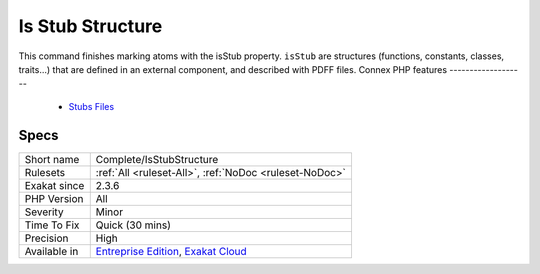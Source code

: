 .. _complete-isstubstructure:


.. _is-stub-structure:

Is Stub Structure
+++++++++++++++++

.. meta::
	:description:
		Is Stub Structure: This command finishes marking atoms with the isStub property.
	:twitter:card: summary_large_image
	:twitter:site: @exakat
	:twitter:title: Is Stub Structure
	:twitter:description: Is Stub Structure: This command finishes marking atoms with the isStub property
	:twitter:creator: @exakat
	:twitter:image:src: https://www.exakat.io/wp-content/uploads/2020/06/logo-exakat.png
	:og:image: https://www.exakat.io/wp-content/uploads/2020/06/logo-exakat.png
	:og:title: Is Stub Structure
	:og:type: article
	:og:description: This command finishes marking atoms with the isStub property
	:og:url: https://exakat.readthedocs.io/en/latest/Reference/Rules/Is Stub Structure.html
	:og:locale: en

.. raw:: html


	<script type="application/ld+json">{"@context":"https:\/\/schema.org","@graph":[{"@type":"WebPage","@id":"https:\/\/php-tips.readthedocs.io\/en\/latest\/Reference\/Rules\/Complete\/IsStubStructure.html","url":"https:\/\/php-tips.readthedocs.io\/en\/latest\/Reference\/Rules\/Complete\/IsStubStructure.html","name":"Is Stub Structure","isPartOf":{"@id":"https:\/\/www.exakat.io\/"},"datePublished":"Fri, 10 Jan 2025 09:46:17 +0000","dateModified":"Fri, 10 Jan 2025 09:46:17 +0000","description":"This command finishes marking atoms with the isStub property","inLanguage":"en-US","potentialAction":[{"@type":"ReadAction","target":["https:\/\/exakat.readthedocs.io\/en\/latest\/Is Stub Structure.html"]}]},{"@type":"WebSite","@id":"https:\/\/www.exakat.io\/","url":"https:\/\/www.exakat.io\/","name":"Exakat","description":"Smart PHP static analysis","inLanguage":"en-US"}]}</script>

This command finishes marking atoms with the isStub property. ``isStub`` are structures (functions, constants, classes, traits...) that are defined in an external component, and described with PDFF files.
Connex PHP features
-------------------

  + `Stubs Files <https://php-dictionary.readthedocs.io/en/latest/dictionary/stubs.ini.html>`_


Specs
_____

+--------------+-------------------------------------------------------------------------------------------------------------------------+
| Short name   | Complete/IsStubStructure                                                                                                |
+--------------+-------------------------------------------------------------------------------------------------------------------------+
| Rulesets     | :ref:`All <ruleset-All>`, :ref:`NoDoc <ruleset-NoDoc>`                                                                  |
+--------------+-------------------------------------------------------------------------------------------------------------------------+
| Exakat since | 2.3.6                                                                                                                   |
+--------------+-------------------------------------------------------------------------------------------------------------------------+
| PHP Version  | All                                                                                                                     |
+--------------+-------------------------------------------------------------------------------------------------------------------------+
| Severity     | Minor                                                                                                                   |
+--------------+-------------------------------------------------------------------------------------------------------------------------+
| Time To Fix  | Quick (30 mins)                                                                                                         |
+--------------+-------------------------------------------------------------------------------------------------------------------------+
| Precision    | High                                                                                                                    |
+--------------+-------------------------------------------------------------------------------------------------------------------------+
| Available in | `Entreprise Edition <https://www.exakat.io/entreprise-edition>`_, `Exakat Cloud <https://www.exakat.io/exakat-cloud/>`_ |
+--------------+-------------------------------------------------------------------------------------------------------------------------+


